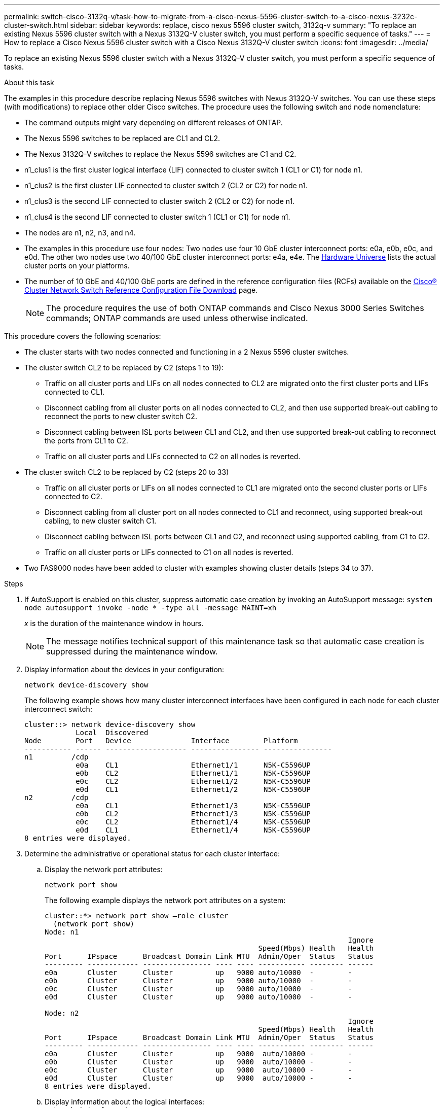 ---
permalink: switch-cisco-3132q-v/task-how-to-migrate-from-a-cisco-nexus-5596-cluster-switch-to-a-cisco-nexus-3232c-cluster-switch.html
sidebar: sidebar
keywords: replace, cisco nexus 5596 cluster switch, 3132q-v
summary: "To replace an existing Nexus 5596 cluster switch with a Nexus 3132Q-V cluster switch, you must perform a specific sequence of tasks."
---
= How to replace a Cisco Nexus 5596 cluster switch with a Cisco Nexus 3132Q-V cluster switch
:icons: font
:imagesdir: ../media/

[.lead]
To replace an existing Nexus 5596 cluster switch with a Nexus 3132Q-V cluster switch, you must perform a specific sequence of tasks.

.About this task

The examples in this procedure describe replacing Nexus 5596 switches with Nexus 3132Q-V switches. You can use these steps (with modifications) to replace other older Cisco switches. The procedure uses the following switch and node nomenclature:

* The command outputs might vary depending on different releases of ONTAP.
* The Nexus 5596 switches to be replaced are CL1 and CL2.
* The Nexus 3132Q-V switches to replace the Nexus 5596 switches are C1 and C2.
* n1_clus1 is the first cluster logical interface (LIF) connected to cluster switch 1 (CL1 or C1) for node n1.
* n1_clus2 is the first cluster LIF connected to cluster switch 2 (CL2 or C2) for node n1.
* n1_clus3 is the second LIF connected to cluster switch 2 (CL2 or C2) for node n1.
* n1_clus4 is the second LIF connected to cluster switch 1 (CL1 or C1) for node n1.
* The nodes are n1, n2, n3, and n4.
* The examples in this procedure use four nodes: Two nodes use four 10 GbE cluster interconnect ports: e0a, e0b, e0c, and e0d. The other two nodes use two 40/100 GbE cluster interconnect ports: e4a, e4e. The link:https://hwu.netapp.com/[Hardware Universe^] lists the actual cluster ports on your platforms.
* The number of 10 GbE and 40/100 GbE ports are defined in the reference configuration files (RCFs) available on the https://mysupport.netapp.com/NOW/download/software/sanswitch/fcp/Cisco/netapp_cnmn/download.shtml[Cisco® Cluster Network Switch Reference Configuration File Download^] page.
+
NOTE: The procedure requires the use of both ONTAP commands and Cisco Nexus 3000 Series Switches commands; ONTAP commands are used unless otherwise indicated.

This procedure covers the following scenarios:

* The cluster starts with two nodes connected and functioning in a 2 Nexus 5596 cluster switches.
* The cluster switch CL2 to be replaced by C2 (steps 1 to 19):
 ** Traffic on all cluster ports and LIFs on all nodes connected to CL2 are migrated onto the first cluster ports and LIFs connected to CL1.
 ** Disconnect cabling from all cluster ports on all nodes connected to CL2, and then use supported break-out cabling to reconnect the ports to new cluster switch C2.
 ** Disconnect cabling between ISL ports between CL1 and CL2, and then use supported break-out cabling to reconnect the ports from CL1 to C2.
 ** Traffic on all cluster ports and LIFs connected to C2 on all nodes is reverted.
* The cluster switch CL2 to be replaced by C2 (steps 20 to 33)
 ** Traffic on all cluster ports or LIFs on all nodes connected to CL1 are migrated onto the second cluster ports or LIFs connected to C2.
 ** Disconnect cabling from all cluster port on all nodes connected to CL1 and reconnect, using supported break-out cabling, to new cluster switch C1.
 ** Disconnect cabling between ISL ports between CL1 and C2, and reconnect using supported cabling, from C1 to C2.
 ** Traffic on all cluster ports or LIFs connected to C1 on all nodes is reverted.
* Two FAS9000 nodes have been added to cluster with examples showing cluster details (steps 34 to 37).

.Steps

. If AutoSupport is enabled on this cluster, suppress automatic case creation by invoking an AutoSupport message: `system node autosupport invoke -node * -type all -message MAINT=xh`
+
_x_ is the duration of the maintenance window in hours.
+
NOTE: The message notifies technical support of this maintenance task so that automatic case creation is suppressed during the maintenance window.

. Display information about the devices in your configuration:
+
`network device-discovery show`
+
The following example shows how many cluster interconnect interfaces have been configured in each node for each cluster interconnect switch:
+
----
cluster::> network device-discovery show
            Local  Discovered
Node        Port   Device              Interface        Platform
----------- ------ ------------------- ---------------- ----------------
n1         /cdp
            e0a    CL1                 Ethernet1/1      N5K-C5596UP
            e0b    CL2                 Ethernet1/1      N5K-C5596UP
            e0c    CL2                 Ethernet1/2      N5K-C5596UP
            e0d    CL1                 Ethernet1/2      N5K-C5596UP
n2         /cdp
            e0a    CL1                 Ethernet1/3      N5K-C5596UP
            e0b    CL2                 Ethernet1/3      N5K-C5596UP
            e0c    CL2                 Ethernet1/4      N5K-C5596UP
            e0d    CL1                 Ethernet1/4      N5K-C5596UP
8 entries were displayed.
----

. Determine the administrative or operational status for each cluster interface:
 .. Display the network port attributes:
+
`network port show`
+
The following example displays the network port attributes on a system:
+
----
cluster::*> network port show –role cluster
  (network port show)
Node: n1
                                                                       Ignore
                                                  Speed(Mbps) Health   Health
Port      IPspace      Broadcast Domain Link MTU  Admin/Oper  Status   Status
--------- ------------ ---------------- ---- ---- ----------- -------- ------
e0a       Cluster      Cluster          up   9000 auto/10000  -        -
e0b       Cluster      Cluster          up   9000 auto/10000  -        -
e0c       Cluster      Cluster          up   9000 auto/10000  -        -
e0d       Cluster      Cluster          up   9000 auto/10000  -        -

Node: n2
                                                                       Ignore
                                                  Speed(Mbps) Health   Health
Port      IPspace      Broadcast Domain Link MTU  Admin/Oper  Status   Status
--------- ------------ ---------------- ---- ---- ----------- -------- ------
e0a       Cluster      Cluster          up   9000  auto/10000 -        -
e0b       Cluster      Cluster          up   9000  auto/10000 -        -
e0c       Cluster      Cluster          up   9000  auto/10000 -        -
e0d       Cluster      Cluster          up   9000  auto/10000 -        -
8 entries were displayed.
----

 .. Display information about the logical interfaces:
 +
`network interface show`
+
The following example displays the general information about all of the LIFs on your system:
+
----
cluster::*> network interface show -role cluster
 (network interface show)
            Logical    Status     Network            Current       Current Is
Vserver     Interface  Admin/Oper Address/Mask       Node          Port    Home
----------- ---------- ---------- ------------------ ------------- ------- ----
Cluster
            n1_clus1   up/up      10.10.0.1/24       n1            e0a     true
            n1_clus2   up/up      10.10.0.2/24       n1            e0b     true
            n1_clus3   up/up      10.10.0.3/24       n1            e0c     true
            n1_clus4   up/up      10.10.0.4/24       n1            e0d     true
            n2_clus1   up/up      10.10.0.5/24       n2            e0a     true
            n2_clus2   up/up      10.10.0.6/24       n2            e0b     true
            n2_clus3   up/up      10.10.0.7/24       n2            e0c     true
            n2_clus4   up/up      10.10.0.8/24       n2            e0d     true
8 entries were displayed.
----

 .. Display information about the discovered cluster switches:
 +
`system cluster-switch show`
+
The following example displays the cluster switches that are known to the cluster, along with their management IP addresses:
+
----
cluster::*> system cluster-switch show

Switch                        Type               Address         Model
----------------------------- ------------------ --------------- ---------------
CL1                           cluster-network    10.10.1.101     NX5596
     Serial Number: 01234567
      Is Monitored: true
            Reason:
  Software Version: Cisco Nexus Operating System (NX-OS) Software, Version
                    7.1(1)N1(1)
    Version Source: CDP
CL2                           cluster-network    10.10.1.102     NX5596
     Serial Number: 01234568
      Is Monitored: true
            Reason:
  Software Version: Cisco Nexus Operating System (NX-OS) Software, Version
                    7.1(1)N1(1)
    Version Source: CDP

2 entries were displayed.
----
. Set the `-auto-revert` parameter to `false` on cluster LIFs clus1 and clus2 on both nodes:
+
`network interface modify`
+
----

cluster::*> network interface modify -vserver node1 -lif clus1 -auto-revert false
cluster::*> network interface modify -vserver node1 -lif clus2 -auto-revert false
cluster::*> network interface modify -vserver node2 -lif clus1 -auto-revert false
cluster::*> network interface modify -vserver node2 -lif clus2 -auto-revert false
----

. Verify that the appropriate RCF and image are installed on the new 3132Q-V switches as necessary for your requirements, and make the essential site customizations, such as users and passwords, network addresses, and so on.
+
You must prepare both switches at this time. If you need to upgrade the RCF and image, follow these steps:

 .. Go to the _Cisco Ethernet Switches_ page on the NetApp Support Site.
+
http://support.netapp.com/NOW/download/software/cm_switches/[Cisco Ethernet Switches^]

 .. Note your switch and the required software versions in the table on that page.
 .. Download the appropriate version of the RCF.
 .. Click *CONTINUE* on the *Description* page, accept the license agreement, and then follow the instructions on the *Download* page to download the RCF.
 .. Download the appropriate version of the image software.
+
See the __ONTAP 8.x or later Cluster and Management Network Switch Reference Configuration Files__Download page, and then click the appropriate version.
+
To find the correct version, see the _ONTAP 8.x or later Cluster Network Switch Download page_.

. Migrate the LIFs associated with the second Nexus 5596 switch to be replaced:
+
`network interface migrate`
+
The following example shows n1 and n2, but LIF migration must be done on all of the nodes:
+
----
cluster::*> network interface migrate -vserver Cluster -lif n1_clus2 -source-node n1 –
destination-node n1 -destination-port e0a
cluster::*> network interface migrate -vserver Cluster -lif n1_clus3 -source-node n1 –
destination-node n1 -destination-port e0d
cluster::*> network interface migrate -vserver Cluster -lif n2_clus2 -source-node n2 –
destination-node n2 -destination-port e0a
cluster::*> network interface migrate -vserver Cluster -lif n2_clus3 -source-node n2 –
destination-node n2 -destination-port e0d
----

. Verify the cluster's health:
+
`network interface show`
+
The following example shows the result of the previous `network interface migrate` command:
+
----
cluster::*> network interface show -role cluster
 (network interface show)
            Logical    Status     Network            Current       Current Is
Vserver     Interface  Admin/Oper Address/Mask       Node          Port    Home
----------- ---------- ---------- ------------------ ------------- ------- ----
Cluster
            n1_clus1   up/up      10.10.0.1/24       n1            e0a     true
            n1_clus2   up/up      10.10.0.2/24       n1            e0a     false
            n1_clus3   up/up      10.10.0.3/24       n1            e0d     false
            n1_clus4   up/up      10.10.0.4/24       n1            e0d     true
            n2_clus1   up/up      10.10.0.5/24       n2            e0a     true
            n2_clus2   up/up      10.10.0.6/24       n2            e0a     false
            n2_clus3   up/up      10.10.0.7/24       n2            e0d     false
            n2_clus4   up/up      10.10.0.8/24       n2            e0d     true
8 entries were displayed.
----

. Shut down the cluster interconnect ports that are physically connected to switch CL2:
+
`network port modify`
+
The following commands shut down the specified ports on n1 and n2, but the ports must be shut down on all nodes:
+
----

cluster::*> network port modify -node n1 -port e0b -up-admin false
cluster::*> network port modify -node n1 -port e0c -up-admin false
cluster::*> network port modify -node n2 -port e0b -up-admin false
cluster::*> network port modify -node n2 -port e0c -up-admin false
----

. Ping the remote cluster interfaces and perform an RPC server check:
+
`cluster ping-cluster`
+
The following example shows how to ping the remote cluster interfaces:
+
----
cluster::*> cluster ping-cluster -node n1
Host is n1
Getting addresses from network interface table...
Cluster n1_clus1 n1		e0a	10.10.0.1
Cluster n1_clus2 n1		e0b	10.10.0.2
Cluster n1_clus3 n1		e0c	10.10.0.3
Cluster n1_clus4 n1		e0d	10.10.0.4
Cluster n2_clus1 n2		e0a	10.10.0.5
Cluster n2_clus2 n2		e0b	10.10.0.6
Cluster n2_clus3 n2		e0c	10.10.0.7
Cluster n2_clus4 n2		e0d	10.10.0.8

Local = 10.10.0.1 10.10.0.2 10.10.0.3 10.10.0.4
Remote = 10.10.0.5 10.10.0.6 10.10.0.7 10.10.0.8
Cluster Vserver Id = 4294967293
Ping status:
....
Basic connectivity succeeds on 16 path(s)
Basic connectivity fails on 0 path(s)
................
Detected 1500 byte MTU on 16 path(s):
    Local 10.10.0.1 to Remote 10.10.0.5
    Local 10.10.0.1 to Remote 10.10.0.6
    Local 10.10.0.1 to Remote 10.10.0.7
    Local 10.10.0.1 to Remote 10.10.0.8
    Local 10.10.0.2 to Remote 10.10.0.5
    Local 10.10.0.2 to Remote 10.10.0.6
    Local 10.10.0.2 to Remote 10.10.0.7
    Local 10.10.0.2 to Remote 10.10.0.8
    Local 10.10.0.3 to Remote 10.10.0.5
    Local 10.10.0.3 to Remote 10.10.0.6
    Local 10.10.0.3 to Remote 10.10.0.7
    Local 10.10.0.3 to Remote 10.10.0.8
    Local 10.10.0.4 to Remote 10.10.0.5
    Local 10.10.0.4 to Remote 10.10.0.6
    Local 10.10.0.4 to Remote 10.10.0.7
    Local 10.10.0.4 to Remote 10.10.0.8
Larger than PMTU communication succeeds on 16 path(s)
RPC status:
4 paths up, 0 paths down (tcp check)
4 paths up, 0 paths down (udp check
----

. Shut down the ISL ports 41 through 48 on the active Nexus 5596 switch CL1:
+
The following example shows how to shut down ISL ports 41 through 48 on the Nexus 5596 switch CL1:
+
----

(CL1)# configure
(CL1)(Config)# interface e1/41-48
(CL1)(config-if-range)# shutdown
(CL1)(config-if-range)# exit
(CL1)(Config)# exit
(CL1)#
----
+
If you are replacing a Nexus 5010 or 5020, specify the appropriate port numbers for ISL from page 1.

. Build a temporary ISL between CL1 and C2.
+
The following example shows a temporary ISL being set up between CL1 and C2:
+
[source,nolinebreak]
----

C2# configure
C2(config)# interface port-channel 2
C2(config-if)# switchport mode trunk
C2(config-if)# spanning-tree port type network
C2(config-if)# mtu 9216
C2(config-if)# interface breakout module 1 port 24 map 10g-4x
C2(config)# interface e1/24/1-4
C2(config-if-range)# switchport mode trunk
C2(config-if-range)# mtu 9216
C2(config-if-range)# channel-group 2 mode active
C2(config-if-range)# exit
C2(config-if)# exit
----

. On all nodes, remove all cables attached to the Nexus 5596 switch CL2.
+
With supported cabling, reconnect disconnected ports on all nodes to the Nexus 3132Q-V switch C2.

. Remove all the cables from the Nexus 5596 switch CL2.
+
Attach the appropriate Cisco QSFP to SFP+ break-out cables connecting port 1/24 on the new Cisco 3132Q-V switch, C2, to ports 45 to 48 on existing Nexus 5596, CL1.

. Verify that interfaces eth1/45-48 already have `channel-group 1 mode active` in their running configuration.
. Bring up ISLs ports 45 through 48 on the active Nexus 5596 switch CL1.
+
The following example shows ISLs ports 45 through 48 being brought up:
+
----

(CL1)# configure
(CL1)(Config)# interface e1/45-48
(CL1)(config-if-range)# no shutdown
(CL1)(config-if-range)# exit
(CL1)(Config)# exit
(CL1)#
----

. Verify that the ISLs are `up` on the Nexus 5596 switch CL1:
+
`show port-channel summary`
+
Ports eth1/45 through eth1/48 should indicate (P) meaning that the ISL ports are `up` in the port-channel:
+
----
Example
CL1# show port-channel summary
Flags: D - Down         P - Up in port-channel (members)
       I - Individual   H - Hot-standby (LACP only)
       s - Suspended    r - Module-removed
       S - Switched     R - Routed
       U - Up (port-channel)
       M - Not in use. Min-links not met
--------------------------------------------------------------------------------
Group Port-        Type   Protocol  Member Ports
      Channel
--------------------------------------------------------------------------------
1     Po1(SU)      Eth    LACP      Eth1/41(D)   Eth1/42(D)   Eth1/43(D)
                                    Eth1/44(D)   Eth1/45(P)   Eth1/46(P)
                                    Eth1/47(P)   Eth1/48(P)
----

. Verify that the ISLs are `up` on the 3132Q-V switch C2:
+
`show port-channel summary`
+
Ports eth1/24/1, eth1/24/2, eth1/24/3, and eth1/24/4 should indicate (P) meaning that the ISL ports are `up` in the port-channel:
+
----
C2# show port-channel summary
Flags: D - Down         P - Up in port-channel (members)
       I - Individual   H - Hot-standby (LACP only)
       s - Suspended    r - Module-removed
       S - Switched     R - Routed
       U - Up (port-channel)
       M - Not in use. Min-links not met
--------------------------------------------------------------------------------
Group Port-        Type   Protocol  Member Ports
      Channel
--------------------------------------------------------------------------------
1     Po1(SU)      Eth    LACP      Eth1/31(D)   Eth1/32(D)
2     Po2(SU)      Eth    LACP      Eth1/24/1(P)  Eth1/24/2(P)  Eth1/24/3(P)
                                    Eth1/24/4(P)
----

. On all nodes, bring up all the cluster interconnect ports connected to the 3132Q-V switch C2:
+
`network port modify`
+
The following example shows the specified ports being brought up on nodes n1 and n2:
+
----

cluster::*> network port modify -node n1 -port e0b -up-admin true
cluster::*> network port modify -node n1 -port e0c -up-admin true
cluster::*> network port modify -node n2 -port e0b -up-admin true
cluster::*> network port modify -node n2 -port e0c -up-admin true
----

. On all nodes, revert all of the migrated cluster interconnect LIFs connected to C2:
+
`network interface revert`
+
The following example shows the migrated cluster LIFs being reverted to their home ports on nodes n1 and n2:
+
----


cluster::*> network interface revert -vserver Cluster -lif n1_clus2
cluster::*> network interface revert -vserver Cluster -lif n1_clus3
cluster::*> network interface revert -vserver Cluster -lif n2_clus2
cluster::*> network interface revert -vserver Cluster -lif n2_clus3
----

. Verify all the cluster interconnect ports are now reverted to their home:
+
`network interface show`
+
The following example shows that the LIFs on clus2 reverted to their home ports and shows that the LIFs are successfully reverted if the ports in the Current Port column have a status of `true` in the `Is Home` column. If the `Is Home` value is `false`, the LIF has not been reverted.
+
----
cluster::*> network interface show -role cluster
(network interface show)
            Logical    Status     Network            Current       Current Is
Vserver     Interface  Admin/Oper Address/Mask       Node          Port    Home
----------- ---------- ---------- ------------------ ------------- ------- ----
Cluster
            n1_clus1   up/up      10.10.0.1/24       n1            e0a     true
            n1_clus2   up/up      10.10.0.2/24       n1            e0b     true
            n1_clus3   up/up      10.10.0.3/24       n1            e0c     true
            n1_clus4   up/up      10.10.0.4/24       n1            e0d     true
            n2_clus1   up/up      10.10.0.5/24       n2            e0a     true
            n2_clus2   up/up      10.10.0.6/24       n2            e0b     true
            n2_clus3   up/up      10.10.0.7/24       n2            e0c     true
            n2_clus4   up/up      10.10.0.8/24       n2            e0d     true
8 entries were displayed.
----

. Verify that the clustered ports are connected:
+
`network port show`
+
The following example shows the result of the previous `network port modify` command, verifying that all the cluster interconnects are `up`:
+
----
cluster::*> network port show -role cluster
  (network port show)
Node: n1
                                                                       Ignore
                                                  Speed(Mbps) Health   Health
Port      IPspace      Broadcast Domain Link MTU  Admin/Oper  Status   Status
--------- ------------ ---------------- ---- ---- ----------- -------- ------
e0a       Cluster      Cluster          up   9000 auto/10000  -        -
e0b       Cluster      Cluster          up   9000 auto/10000  -        -
e0c       Cluster      Cluster          up   9000 auto/10000  -        -
e0d       Cluster      Cluster          up   9000 auto/10000  -        -

Node: n2
                                                                       Ignore
                                                  Speed(Mbps) Health   Health
Port      IPspace      Broadcast Domain Link MTU  Admin/Oper  Status   Status
--------- ------------ ---------------- ---- ---- ----------- -------- ------
e0a       Cluster      Cluster          up   9000  auto/10000 -        -
e0b       Cluster      Cluster          up   9000  auto/10000 -        -
e0c       Cluster      Cluster          up   9000  auto/10000 -        -
e0d       Cluster      Cluster          up   9000  auto/10000 -        -
8 entries were displayed.
----

. Ping the remote cluster interfaces and perform an RPC server check:
+
`cluster ping-cluster`
+
The following example shows how to ping the remote cluster interfaces:
+
----
cluster::*> cluster ping-cluster -node n1
Host is n1
Getting addresses from network interface table...
Cluster n1_clus1 n1		e0a	10.10.0.1
Cluster n1_clus2 n1		e0b	10.10.0.2
Cluster n1_clus3 n1		e0c	10.10.0.3
Cluster n1_clus4 n1		e0d	10.10.0.4
Cluster n2_clus1 n2		e0a	10.10.0.5
Cluster n2_clus2 n2		e0b	10.10.0.6
Cluster n2_clus3 n2		e0c	10.10.0.7
Cluster n2_clus4 n2		e0d	10.10.0.8

Local = 10.10.0.1 10.10.0.2 10.10.0.3 10.10.0.4
Remote = 10.10.0.5 10.10.0.6 10.10.0.7 10.10.0.8
Cluster Vserver Id = 4294967293
Ping status:
....
Basic connectivity succeeds on 16 path(s)
Basic connectivity fails on 0 path(s)
................
Detected 1500 byte MTU on 16 path(s):
    Local 10.10.0.1 to Remote 10.10.0.5
    Local 10.10.0.1 to Remote 10.10.0.6
    Local 10.10.0.1 to Remote 10.10.0.7
    Local 10.10.0.1 to Remote 10.10.0.8
    Local 10.10.0.2 to Remote 10.10.0.5
    Local 10.10.0.2 to Remote 10.10.0.6
    Local 10.10.0.2 to Remote 10.10.0.7
    Local 10.10.0.2 to Remote 10.10.0.8
    Local 10.10.0.3 to Remote 10.10.0.5
    Local 10.10.0.3 to Remote 10.10.0.6
    Local 10.10.0.3 to Remote 10.10.0.7
    Local 10.10.0.3 to Remote 10.10.0.8
    Local 10.10.0.4 to Remote 10.10.0.5
    Local 10.10.0.4 to Remote 10.10.0.6
    Local 10.10.0.4 to Remote 10.10.0.7
    Local 10.10.0.4 to Remote 10.10.0.8
Larger than PMTU communication succeeds on 16 path(s)
RPC status:
4 paths up, 0 paths down (tcp check)
4 paths up, 0 paths down (udp check)
----

. On each node in the cluster, migrate the interfaces associated with the first Nexus 5596 switch, CL1, to be replaced:
+
`network interface migrate`
+
The following example shows the ports or LIFs being migrated on nodes n1 and n2:
+
----

cluster::*> network interface migrate -vserver Cluster -lif n1_clus1 -source-node n1 -
destination-node n1 -destination-port e0b
cluster::*> network interface migrate -vserver Cluster -lif n1_clus4 -source-node n1 -
destination-node n1 -destination-port e0c
cluster::*> network interface migrate -vserver Cluster -lif n2_clus1 -source-node n2 -
destination-node n2 -destination-port e0b
cluster::*> network interface migrate -vserver Cluster -lif n2_clus4 -source-node n2 -
destination-node n2 -destination-port e0c
----

. Verify the cluster status:
+
`network interface show`
+
The following example shows that the required cluster LIFs have been migrated to appropriate cluster ports hosted on cluster switch C2:
+
----
 (network interface show)
            Logical    Status     Network            Current       Current Is
Vserver     Interface  Admin/Oper Address/Mask       Node          Port    Home
----------- ---------- ---------- ------------------ ------------- ------- ----
Cluster
            n1_clus1   up/up      10.10.0.1/24       n1            e0b     false
            n1_clus2   up/up      10.10.0.2/24       n1            e0b     true
            n1_clus3   up/up      10.10.0.3/24       n1            e0c     true
            n1_clus4   up/up      10.10.0.4/24       n1            e0c     false
            n2_clus1   up/up      10.10.0.5/24       n2            e0b     false
            n2_clus2   up/up      10.10.0.6/24       n2            e0b     true
            n2_clus3   up/up      10.10.0.7/24       n2            e0c     true
            n2_clus4   up/up      10.10.0.8/24       n2            e0c     false
8 entries were displayed.

----- ------- ----
----

. On all the nodes, shut down the node ports that are connected to CL1:
+
`network port modify`
+
The following example shows the specified ports being shut down on nodes n1 and n2:
+
----

cluster::*> network port modify -node n1 -port e0a -up-admin false
cluster::*> network port modify -node n1 -port e0d -up-admin false
cluster::*> network port modify -node n2 -port e0a -up-admin false
cluster::*> network port modify -node n2 -port e0d -up-admin false
----

. Shut down the ISL ports 24, 31, and 32 on the active 3132Q-V switch C2: `shutdown`
+
The following example shows how to shut down ISLs 24, 31, and 32:
+
[source,noline]
----

C2# configure
C2(Config)# interface e1/24/1-4
C2(config-if-range)# shutdown
C2(config-if-range)# exit
C2(config)# interface 1/31-32
C2(config-if-range)# shutdown
C2(config-if-range)# exit
C2(config-if)# exit
C2#
----

. On all nodes, remove all cables attached to the Nexus 5596 switch CL1.
+
With supported cabling, reconnect disconnected ports on all nodes to the Nexus 3132Q-V switch C1.

. Remove the QSFP breakout cable from Nexus 3132Q-V C2 ports e1/24.
+
Connect ports e1/31 and e1/32 on C1 to ports e1/31 and e1/32 on C2 using supported Cisco QSFP optical fiber or direct-attach cables.

. Restore the configuration on port 24 and remove the temporary Port Channel 2 on C2.
+
[source,nolinebreak]
----

C2# configure
C2(config)# no interface breakout module 1 port 24 map 10g-4x
C2(config)# no interface port-channel 2
C2(config-if)# int e1/24
C2(config-if)# description 40GbE Node Port
C2(config-if)# spanning-tree port type edge
C2(config-if)# spanning-tree bpduguard enable
C2(config-if)# mtu 9216
C2(config-if-range)# exit
C2(config)# exit
C2# copy running-config startup-config
[########################################] 100%
Copy Complete.
----

. Bring up ISL ports 31 and 32 on C2, the active 3132Q-V switch: `no shutdown`
+
The following example shows how to bring up ISLs 31 and 32 on the 3132Q-V switch C2:
+
----


C2# configure
C2(config)# interface ethernet 1/31-32
C2(config-if-range)# no shutdown
C2(config-if-range)# exit
C2(config)# exit
C2# copy running-config startup-config
[########################################] 100%
Copy Complete.
----

. Verify that the ISL connections are `up` on the 3132Q-V switch C2: `show port-channel summary`
+
Ports Eth1/31 and Eth1/32 should indicate `(P)`, meaning that both the ISL ports are `up` in the port-channel:
+
----

C1# show port-channel summary
Flags: D - Down         P - Up in port-channel (members)
       I - Individual   H - Hot-standby (LACP only)
       s - Suspended    r - Module-removed
       S - Switched     R - Routed
       U - Up (port-channel)
       M - Not in use. Min-links not met
--------------------------------------------------------------------------------
Group Port-        Type   Protocol  Member Ports
      Channel
--------------------------------------------------------------------------------
1     Po1(SU)      Eth    LACP      Eth1/31(P)   Eth1/32(P)
----

. On all nodes, bring up all the cluster interconnect ports connected to the new 3132Q-V switch C1:
+
`network port modify`
+
The following example shows all the cluster interconnect ports being brought up for n1 and n2 on the 3132Q-V switch C1:
+
----

cluster::*> network port modify -node n1 -port e0a -up-admin true
cluster::*> network port modify -node n1 -port e0d -up-admin true
cluster::*> network port modify -node n2 -port e0a -up-admin true
cluster::*> network port modify -node n2 -port e0d -up-admin true
----

. Verify the status of the cluster node port: `network port show`
+
The following example verifies that all cluster interconnect ports on all nodes on the new 3132Q-V switch C1 are `up`:
+
----
cluster::*> network port show –role cluster
  (network port show)
Node: n1
                                                                       Ignore
                                                  Speed(Mbps) Health   Health
Port      IPspace      Broadcast Domain Link MTU  Admin/Oper  Status   Status
--------- ------------ ---------------- ---- ---- ----------- -------- ------
e0a       Cluster      Cluster          up   9000 auto/10000  -        -
e0b       Cluster      Cluster          up   9000 auto/10000  -        -
e0c       Cluster      Cluster          up   9000 auto/10000  -        -
e0d       Cluster      Cluster          up   9000 auto/10000  -        -

Node: n2
                                                                       Ignore
                                                  Speed(Mbps) Health   Health
Port      IPspace      Broadcast Domain Link MTU  Admin/Oper  Status   Status
--------- ------------ ---------------- ---- ---- ----------- -------- ------
e0a       Cluster      Cluster          up   9000  auto/10000 -        -
e0b       Cluster      Cluster          up   9000  auto/10000 -        -
e0c       Cluster      Cluster          up   9000  auto/10000 -        -
e0d       Cluster      Cluster          up   9000  auto/10000 -        -
8 entries were displayed.
----

. On all nodes, revert the specific cluster LIFs to their home ports:
+
`network interface revert`
+
The following example shows the specific cluster LIFs being reverted to their home ports on nodes n1 and n2:
+
----

cluster::*> network interface revert -vserver Cluster -lif n1_clus1
cluster::*> network interface revert -vserver Cluster -lif n1_clus4
cluster::*> network interface revert -vserver Cluster -lif n2_clus1
cluster::*> network interface revert -vserver Cluster -lif n2_clus4
----

. Verify that the interface is home:
+
`network interface show`
+
The following example shows the status of cluster interconnect interfaces is `up` and `Is home` for n1 and n2:
+
----
cluster::*> network interface show -role cluster
 (network interface show)
            Logical    Status     Network            Current       Current Is
Vserver     Interface  Admin/Oper Address/Mask       Node          Port    Home
----------- ---------- ---------- ------------------ ------------- ------- ----
Cluster
            n1_clus1   up/up      10.10.0.1/24       n1            e0a     true
            n1_clus2   up/up      10.10.0.2/24       n1            e0b     true
            n1_clus3   up/up      10.10.0.3/24       n1            e0c     true
            n1_clus4   up/up      10.10.0.4/24       n1            e0d     true
            n2_clus1   up/up      10.10.0.5/24       n2            e0a     true
            n2_clus2   up/up      10.10.0.6/24       n2            e0b     true
            n2_clus3   up/up      10.10.0.7/24       n2            e0c     true
            n2_clus4   up/up      10.10.0.8/24       n2            e0d     true
8 entries were displayed.
----

. Ping the remote cluster interfaces and then perform a remote procedure call server check:
+
`cluster ping-cluster`
+
The following example shows how to ping the remote cluster interfaces:
+
----
cluster::*> cluster ping-cluster -node n1
Host is n1
Getting addresses from network interface table...
Cluster n1_clus1 n1		e0a	10.10.0.1
Cluster n1_clus2 n1		e0b	10.10.0.2
Cluster n1_clus3 n1		e0c	10.10.0.3
Cluster n1_clus4 n1		e0d	10.10.0.4
Cluster n2_clus1 n2		e0a	10.10.0.5
Cluster n2_clus2 n2		e0b	10.10.0.6
Cluster n2_clus3 n2		e0c	10.10.0.7
Cluster n2_clus4 n2		e0d	10.10.0.8

Local = 10.10.0.1 10.10.0.2 10.10.0.3 10.10.0.4
Remote = 10.10.0.5 10.10.0.6 10.10.0.7 10.10.0.8
Cluster Vserver Id = 4294967293
Ping status:
....
Basic connectivity succeeds on 16 path(s)
Basic connectivity fails on 0 path(s)
................
Detected 1500 byte MTU on 16 path(s):
    Local 10.10.0.1 to Remote 10.10.0.5
    Local 10.10.0.1 to Remote 10.10.0.6
    Local 10.10.0.1 to Remote 10.10.0.7
    Local 10.10.0.1 to Remote 10.10.0.8
    Local 10.10.0.2 to Remote 10.10.0.5
    Local 10.10.0.2 to Remote 10.10.0.6
    Local 10.10.0.2 to Remote 10.10.0.7
    Local 10.10.0.2 to Remote 10.10.0.8
    Local 10.10.0.3 to Remote 10.10.0.5
    Local 10.10.0.3 to Remote 10.10.0.6
    Local 10.10.0.3 to Remote 10.10.0.7
    Local 10.10.0.3 to Remote 10.10.0.8
    Local 10.10.0.4 to Remote 10.10.0.5
    Local 10.10.0.4 to Remote 10.10.0.6
    Local 10.10.0.4 to Remote 10.10.0.7
    Local 10.10.0.4 to Remote 10.10.0.8
Larger than PMTU communication succeeds on 16 path(s)
RPC status:
4 paths up, 0 paths down (tcp check)
4 paths up, 0 paths down (udp check)
----

. Expand the cluster by adding nodes to the Nexus 3132Q-V cluster switches.
. Display the information about the devices in your configuration:
 ** `network device-discovery show`
 ** `network port show -role cluster`
 ** `network interface show -role cluster`
 ** `system cluster-switch show`
 +
The following examples show nodes n3 and n4 with 40 GbE cluster ports connected to ports e1/7 and e1/8, respectively on both the Nexus 3132Q-V cluster switches, and both nodes have joined the cluster. The 40 GbE cluster interconnect ports used are e4a and e4e.

+
----
cluster::> network device-discovery show
            Local  Discovered
Node        Port   Device              Interface        Platform
----------- ------ ------------------- ---------------- ----------------
n1         /cdp
            e0a    C1                 Ethernet1/1/1    N3K-C3132Q-V
            e0b    C2                 Ethernet1/1/1    N3K-C3132Q-V
            e0c    C2                 Ethernet1/1/2    N3K-C3132Q-V
            e0d    C1                 Ethernet1/1/2    N3K-C3132Q-V
n2         /cdp
            e0a    C1                 Ethernet1/1/3    N3K-C3132Q-V
            e0b    C2                 Ethernet1/1/3    N3K-C3132Q-V
            e0c    C2                 Ethernet1/1/4    N3K-C3132Q-V
            e0d    C1                 Ethernet1/1/4    N3K-C3132Q-V
n3         /cdp
            e4a    C1                 Ethernet1/7      N3K-C3132Q-V
            e4e    C2                 Ethernet1/7      N3K-C3132Q-V
n4         /cdp
            e4a    C1                 Ethernet1/8      N3K-C3132Q-V
            e4e    C2                 Ethernet1/8      N3K-C3132Q-V
12 entries were displayed.
----

+
----
cluster::*> network port show –role cluster
  (network port show)
Node: n1
                                                                       Ignore
                                                  Speed(Mbps) Health   Health
Port      IPspace      Broadcast Domain Link MTU  Admin/Oper  Status   Status
--------- ------------ ---------------- ---- ---- ----------- -------- ------
e0a       Cluster      Cluster          up   9000 auto/10000  -        -
e0b       Cluster      Cluster          up   9000 auto/10000  -        -
e0c       Cluster      Cluster          up   9000 auto/10000  -        -
e0d       Cluster      Cluster          up   9000 auto/10000  -        -

Node: n2
                                                                       Ignore
                                                  Speed(Mbps) Health   Health
Port      IPspace      Broadcast Domain Link MTU  Admin/Oper  Status   Status
--------- ------------ ---------------- ---- ---- ----------- -------- ------
e0a       Cluster      Cluster          up   9000  auto/10000 -        -
e0b       Cluster      Cluster          up   9000  auto/10000 -        -
e0c       Cluster      Cluster          up   9000  auto/10000 -        -
e0d       Cluster      Cluster          up   9000  auto/10000 -        -

Node: n3
                                                                       Ignore
                                                  Speed(Mbps) Health   Health
Port      IPspace      Broadcast Domain Link MTU  Admin/Oper  Status   Status
--------- ------------ ---------------- ---- ---- ----------- -------- ------
e4a       Cluster      Cluster          up   9000 auto/40000  -        -
e4e       Cluster      Cluster          up   9000 auto/40000  -        -

Node: n4
                                                                       Ignore
                                                  Speed(Mbps) Health   Health
Port      IPspace      Broadcast Domain Link MTU  Admin/Oper  Status   Status
--------- ------------ ---------------- ---- ---- ----------- -------- ------
e4a       Cluster      Cluster          up   9000 auto/40000  -        -
e4e       Cluster      Cluster          up   9000 auto/40000  -        -
12 entries were displayed.
----

+
----
cluster::*> network interface show -role cluster
 (network interface show)
            Logical    Status     Network            Current       Current Is
Vserver     Interface  Admin/Oper Address/Mask       Node          Port    Home
----------- ---------- ---------- ------------------ ------------- ------- ----
Cluster
            n1_clus1   up/up      10.10.0.1/24       n1            e0a     true
            n1_clus2   up/up      10.10.0.2/24       n1            e0b     true
            n1_clus3   up/up      10.10.0.3/24       n1            e0c     true
            n1_clus4   up/up      10.10.0.4/24       n1            e0d     true
            n2_clus1   up/up      10.10.0.5/24       n2            e0a     true
            n2_clus2   up/up      10.10.0.6/24       n2            e0b     true
            n2_clus3   up/up      10.10.0.7/24       n2            e0c     true
            n2_clus4   up/up      10.10.0.8/24       n2            e0d     true
            n3_clus1   up/up      10.10.0.9/24       n3            e4a     true
            n3_clus2   up/up      10.10.0.10/24      n3            e4e     true
            n4_clus1   up/up      10.10.0.11/24      n4            e4a     true
            n4_clus2   up/up      10.10.0.12/24      n4            e4e     true
12 entries were displayed.
----

+
----
cluster::*> system cluster-switch show

Switch                      Type               Address          Model
--------------------------- ------------------ ---------------- ---------------
C1                          cluster-network    10.10.1.103      NX3132V
     Serial Number: FOX000001
      Is Monitored: true
            Reason:
  Software Version: Cisco Nexus Operating System (NX-OS) Software, Version
                    7.0(3)I4(1)
    Version Source: CDP

C2                          cluster-network     10.10.1.104      NX3132V
     Serial Number: FOX000002
      Is Monitored: true
            Reason:
  Software Version: Cisco Nexus Operating System (NX-OS) Software, Version
                    7.0(3)I4(1)
    Version Source: CDP

CL1                           cluster-network   10.10.1.101     NX5596
     Serial Number: 01234567
      Is Monitored: true
            Reason:
  Software Version: Cisco Nexus Operating System (NX-OS) Software, Version
                    7.1(1)N1(1)
    Version Source: CDP
CL2                           cluster-network    10.10.1.102     NX5596
     Serial Number: 01234568
      Is Monitored: true
            Reason:
  Software Version: Cisco Nexus Operating System (NX-OS) Software, Version
                    7.1(1)N1(1)
    Version Source: CDP

4 entries were displayed.

----
. Remove the replaced Nexus 5596 if they are not automatically removed: `system cluster-switch delete`
+
The following example shows how to remove the Nexus 5596:
+
----

cluster::> system cluster-switch delete –device CL1
cluster::> system cluster-switch delete –device CL2
----

. Configure clusters clus1 and clus2 to auto revert on each node and confirm:
+
----

cluster::*> network interface modify -vserver node1 -lif clus1 -auto-revert true
cluster::*> network interface modify -vserver node1 -lif clus2 -auto-revert true
cluster::*> network interface modify -vserver node2 -lif clus1 -auto-revert true
cluster::*> network interface modify -vserver node2 -lif clus2 -auto-revert true
----

. Verify that the proper cluster switches are monitored: `system cluster-switch show`
+
----
cluster::> system cluster-switch show

Switch                      Type               Address          Model
--------------------------- ------------------ ---------------- ---------------
C1                          cluster-network    10.10.1.103      NX3132V
     Serial Number: FOX000001
      Is Monitored: true
            Reason:
  Software Version: Cisco Nexus Operating System (NX-OS) Software, Version
                    7.0(3)I4(1)
    Version Source: CDP

C2                          cluster-network     10.10.1.104      NX3132V
     Serial Number: FOX000002
      Is Monitored: true
            Reason:
  Software Version: Cisco Nexus Operating System (NX-OS) Software, Version
                    7.0(3)I4(1)
    Version Source: CDP

2 entries were displayed.
----

. Enable the cluster switch health monitor log collection feature for collecting switch-related log files:
+
`system cluster-switch log setup-password`
+
`system cluster-switch log enable-collection`
+
----
cluster::*> system cluster-switch log setup-password
Enter the switch name: <return>
The switch name entered is not recognized.
Choose from the following list:
C1
C2

cluster::*> system cluster-switch log setup-password

Enter the switch name: C1
**RSA key fingerprint is e5:8b:c6:dc:e2:18:18:09:36:63:d9:63:dd:03:d9:cc
Do you want to continue? {y|n}::[n] y

Enter the password: <enter switch password>
Enter the password again: <enter switch password>

cluster::*> system cluster-switch log setup-password

Enter the switch name: C2
RSA key fingerprint is 57:49:86:a1:b9:80:6a:61:9a:86:8e:3c:e3:b7:1f:b1
Do you want to continue? {y|n}:: [n] y

Enter the password: <enter switch password>
Enter the password again: <enter switch password>

cluster::*> system cluster-switch log enable-collection

Do you want to enable cluster log collection for all nodes in the cluster?
{y|n}: [n] y

Enabling cluster switch log collection.

cluster::*>
----
+
NOTE: If any of these commands return an error, contact NetApp support.

. If you suppressed automatic case creation, reenable it by invoking an AutoSupport message:
+
`system node autosupport invoke -node * -type all -message MAINT=END`

*Related information*

http://support.netapp.com/NOW/download/software/cm_switches/[Cisco Ethernet Switch description page^]

http://hwu.netapp.com[Hardware Universe^]

// QA clean-up, 2022-03-03
